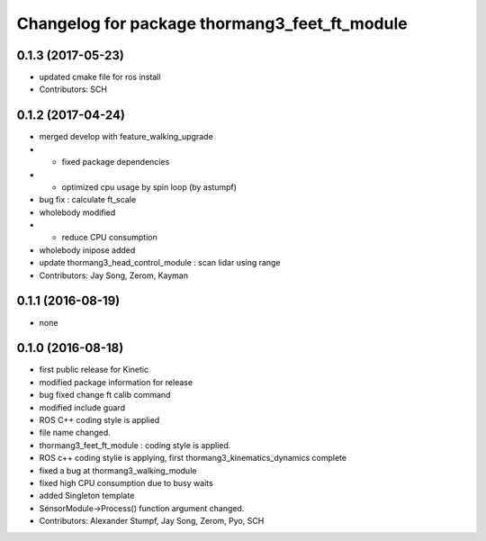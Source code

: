 ^^^^^^^^^^^^^^^^^^^^^^^^^^^^^^^^^^^^^^^^^^^^^^
Changelog for package thormang3_feet_ft_module
^^^^^^^^^^^^^^^^^^^^^^^^^^^^^^^^^^^^^^^^^^^^^^

0.1.3 (2017-05-23)
-----------
* updated cmake file for ros install
* Contributors: SCH

0.1.2 (2017-04-24)
-----------
* merged develop with feature_walking_upgrade
* - fixed package dependencies
* - optimized cpu usage by spin loop (by astumpf)
* bug fix : calculate ft_scale
* wholebody modified
* - reduce CPU consumption
* wholebody inipose added
* update thormang3_head_control_module : scan lidar using range
* Contributors: Jay Song, Zerom, Kayman

0.1.1 (2016-08-19)
-----------
* none

0.1.0 (2016-08-18)
-----------
* first public release for Kinetic
* modified package information for release
* bug fixed
  change ft calib command
* modified include guard
* ROS C++ coding style is applied
* file name changed.
* thormang3_feet_ft_module : coding style is applied.
* ROS c++ coding stylie is applying, first thormang3_kinematics_dynamics complete
* fixed a bug at thormang3_walking_module
* fixed high CPU consumption due to busy waits
* added Singleton template
* SensorModule->Process() function argument changed.
* Contributors: Alexander Stumpf, Jay Song, Zerom, Pyo, SCH
